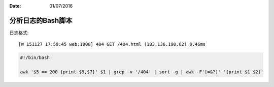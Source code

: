 :Date: 01/07/2016

分析日志的Bash脚本
===================

日志格式::

    [W 151127 17:59:45 web:1908] 404 GET /404.html (183.136.190.62) 0.46ms

.. code:: bash

    #!/bin/bash

    awk '$5 == 200 {print $9,$7}' $1 | grep -v '/404' | sort -g | awk -F'[=&?]' '{print $1 $2}'
